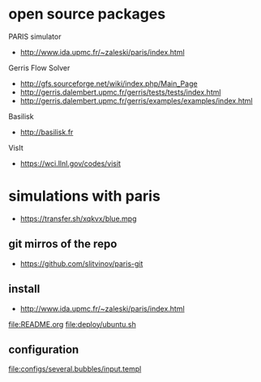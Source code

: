 * open source packages
PARIS simulator
- http://www.ida.upmc.fr/~zaleski/paris/index.html

Gerris Flow Solver
- http://gfs.sourceforge.net/wiki/index.php/Main_Page
- http://gerris.dalembert.upmc.fr/gerris/tests/tests/index.html
- http://gerris.dalembert.upmc.fr/gerris/examples/examples/index.html

Basilisk
- http://basilisk.fr

VisIt
- https://wci.llnl.gov/codes/visit

* simulations with paris
- https://transfer.sh/xqkvx/blue.mpg

** git mirros of the repo
- https://github.com/slitvinov/paris-git

** install
- http://www.ida.upmc.fr/~zaleski/paris/index.html

[[file:README.org]]
[[file:deploy/ubuntu.sh]]

** configuration
[[file:configs/several.bubbles/input.templ]]
